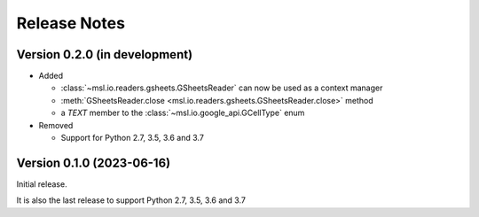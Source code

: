 =============
Release Notes
=============

Version 0.2.0 (in development)
==============================

* Added

  - :class:`~msl.io.readers.gsheets.GSheetsReader` can now be used as a context manager
  - :meth:`GSheetsReader.close <msl.io.readers.gsheets.GSheetsReader.close>` method
  - a *TEXT* member to the :class:`~msl.io.google_api.GCellType` enum

* Removed

  - Support for Python 2.7, 3.5, 3.6 and 3.7

Version 0.1.0 (2023-06-16)
==========================
Initial release.

It is also the last release to support Python 2.7, 3.5, 3.6 and 3.7
